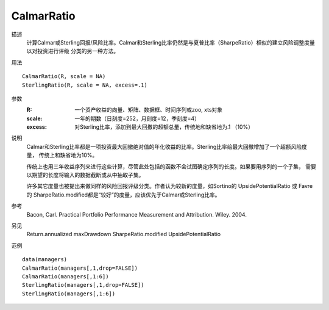CalmarRatio
===========

描述
    计算Calmar或Sterling回报/风险比率。Calmar和Sterling比率仍然是与夏普比率（SharpeRatio）相似的建立风险调整度量以对投资进行评级
    分类的另一种方法。

用法
::

    CalmarRatio(R, scale = NA)
    SterlingRatio(R, scale = NA, excess=.1)

参数
    :R: 一个资产收益的向量、矩阵、数据框、时间序列或zoo, xts对象
    :scale: 一年的期数（日刻度=252，月刻度=12，季刻度=4）
    :excess: 对Sterling比率，添加到最大回撤的超额总量，传统地和缺省地为.1 （10%）

说明
    Calmar和Sterling比率都是一项投资最大回撤绝对值的年化收益的比率。Sterling比率给最大回撤增加了一个超额风险度量，
    传统上和缺省地为10%。

    传统上也用三年收益序列来进行这些计算，尽管此处包括的函数不会试图确定序列的长度。如果要用序列的一个子集，
    需要以期望的长度将输入的数据截断或从中抽取子集。

    许多其它度量也被提出来做同样的风险回报评级分类。作者认为较新的度量，如Sortino的 UpsidePotentialRatio 或 Favre的
    SharpeRatio.modified都是“较好”的度量，应该优先于Calmar或Sterling比率。

参考
    Bacon, Carl. Practical Portfolio Performance Measurement and Attribution. Wiley. 2004.

另见
    Return.annualized maxDrawdown SharpeRatio.modified UpsidePotentialRatio

范例
::

    data(managers)
    CalmarRatio(managers[,1,drop=FALSE])
    CalmarRatio(managers[,1:6])
    SterlingRatio(managers[,1,drop=FALSE])
    SterlingRatio(managers[,1:6])

